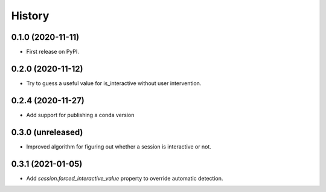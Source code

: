 =======
History
=======

0.1.0 (2020-11-11)
------------------

* First release on PyPI.

0.2.0 (2020-11-12)
------------------

* Try to guess a useful value for is_interactive without user intervention.

0.2.4 (2020-11-27)
------------------

* Add support for publishing a conda version

0.3.0 (unreleased)
------------------

* Improved algorithm for figuring out whether a session is interactive or not.

0.3.1 (2021-01-05)
------------------

* Add `session.forced_interactive_value` property to override automatic
  detection.